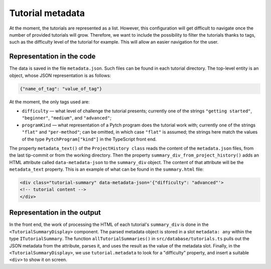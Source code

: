 Tutorial metadata
=================

At the moment, the tutorials are represented as a list. However, this
configuration will get difficult to navigate once the number of
provided tutorials will grow.  Therefore, we want to include the
possibility to filter the tutorials thanks to tags, such as the
difficulty level of the tutorial for example. This will allow an
easier navigation for the user.


Representation in the code
--------------------------

The data is saved in the file ``metadata.json``. Such files can be
found in each tutorial directory.  The top-level entity is an object,
whose JSON representation is as follows:

.. code-block:: text

  {"name_of_tag": "value_of_tag"}

At the moment, the only tags used are:

* ``difficulty`` — what level of challenge the tutorial presents;
  currently one of the strings ``"getting started"``, ``"beginner"``,
  ``"medium"``, and ``"advanced"``;

* ``programKind`` — what representation of a Pytch program does the
  tutorial work with; currently one of the strings ``"flat"`` and
  ``"per-method"``; can be omitted, in which case ``"flat"`` is
  assumed; the strings here match the values of the type
  ``PytchProgram["kind"]`` in the TypeScript front end.

The property ``metadata_text()`` of the ``ProjectHistory class`` reads
the content of the ``metadata.json`` files, from the last tip-commit
or from the working directory.  Then the property
``summary_div_from_project_history()`` adds an HTML attribute called
``data-metadata-json`` to the ``summary_div`` object. The content of
that attribute will be the ``metadata_text`` property.  This is an
example of what can be found in the ``summary.html`` file:

.. code-block:: html

  <div class="tutorial-summary" data-metadata-json='{"difficulty": "advanced"'>
  <!-- tutorial content -->
  </div>


Representation in the output
----------------------------

In the front end, the work of processing the HTML of each tutorial's
``summary_div`` is done in the ``<TutorialSummaryDisplay>`` component.
The parsed metadata object is stored in a slot ``metadata: any``
within the type ``ITutorialSummary``.  The function
``allTutorialSummaries()`` in ``src/database/tutorials.ts`` pulls out
the JSON metadata from the attribute, parses it, and uses the result
as the value of the metadata slot.  Finally, in the
``<TutorialSummaryDisplay>``, we use ``tutorial.metadata`` to look for
a "difficulty" property, and insert a suitable ``<div>`` to show it on
screen.






